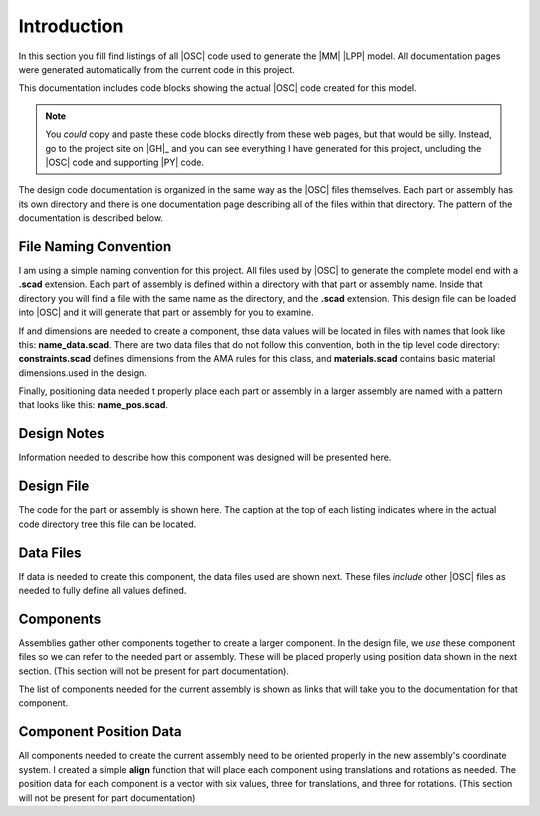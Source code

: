 Introduction
************

In this section you fill find listings of all |OSC| code used to generate the
|MM| |LPP| model. All documentation pages were generated automatically from the
current code in this project.

This documentation includes code blocks showing the actual |OSC| code created
for this model.

..	note::

    You *could* copy and paste these code blocks directly from these web pages,
    but that would be silly. Instead, go to the project site on |GH|_ and you
    can see everything I have generated for this project, uncluding the |OSC|
    code and supporting |PY| code.


The design code documentation is organized in the same way as the |OSC| files
themselves. Each part or assembly has its own directory and there is one
documentation page describing all of the files within that directory. The
pattern of the documentation is described below.

File Naming Convention
======================

I am using a simple naming convention for this project. All files used by |OSC|
to generate the complete model end with a **.scad** extension. Each part of
assembly is defined within a directory with that part or assembly name. Inside
that directory you will find a file with the same name as the directory, and
the **.scad** extension. This design file can be loaded into |OSC| and it will
generate that part or assembly for you to examine.

If and dimensions are needed to create a component, thse data values will be
located in files with names that look like this: **name_data.scad**. There are
two data files that do not follow this convention, both in the tip level code
directory: **constraints.scad** defines dimensions from the AMA rules for this
class, and **materials.scad** contains basic material dimensions.used in the
design.

Finally, positioning data needed t properly place each part or assembly in a
larger assembly are named with a pattern that looks like this:
**name_pos.scad**.

Design Notes
============

Information needed to describe how this component was designed will be
presented here.

Design File
===========

The code for the part or assembly is shown here. The caption at the top of each
listing indicates where in the actual code directory tree this file can be
located.

Data Files
==========

If data is needed to create this component, the data files used are shown next.
These files *include* other |OSC| files as needed to fully define all values
defined.

Components
==========

Assemblies gather other components together to create a larger component. In
the design file, we *use* these component files so we can refer to the needed
part or assembly. These will be placed properly using position data shown in
the next section. (This section will not be present for part documentation).

The list of components needed for the current assembly is shown as links that
will take you to the documentation for that component.

Component Position Data
=======================

All components needed to create the current assembly need to be oriented
properly in the new assembly's coordinate system. I created a simple **align**
function that will place each component using translations and rotations as
needed. The position data for each component is a vector with six values, three
for translations, and three for rotations. (This section will not be present
for part documentation)
